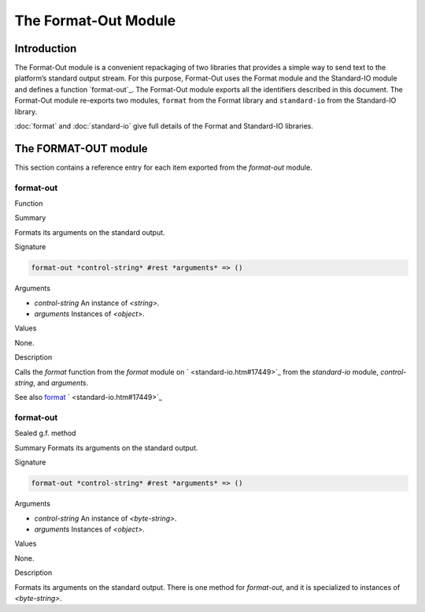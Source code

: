 *********************
The Format-Out Module
*********************

Introduction
============

The Format-Out module is a convenient repackaging of two libraries that
provides a simple way to send text to the platform’s standard output
stream. For this purpose, Format-Out uses the Format module and the
Standard-IO module and defines a function `format-out`_. The Format-Out
module exports all the identifiers described in this document. The
Format-Out module re-exports two modules, ``format`` from the Format
library and ``standard-io`` from the Standard-IO library.

:doc:`format` and :doc:`standard-io` give full details of the Format and
Standard-IO libraries.

The FORMAT-OUT module
=====================

This section contains a reference entry for each item exported from the
*format-out* module.

format-out
----------

Function

Summary

Formats its arguments on the standard output.

Signature

.. code-block:: dylan

    format-out *control-string* #rest *arguments* => ()

Arguments

- *control-string* An instance of *<string>*.
- *arguments* Instances of *<object>*.

Values

None.

Description

Calls the *format* function from the *format* module on
` <standard-io.htm#17449>`_ from the *standard-io* module,
*control-string*, and *arguments*.

See also
`format <format.htm#12592>`_
` <standard-io.htm#17449>`_

format-out
----------

Sealed g.f. method

Summary
Formats its arguments on the standard output.

Signature

.. code-block:: dylan

    format-out *control-string* #rest *arguments* => ()

Arguments

- *control-string* An instance of *<byte-string>*.
- *arguments* Instances of *<object>*.

Values

None.

Description

Formats its arguments on the standard output. There is one method for
*format-out*, and it is specialized to instances of *<byte-string>*.
